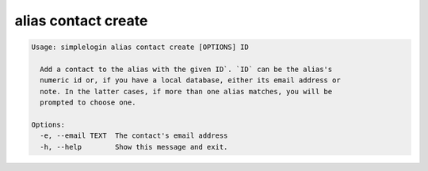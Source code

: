 alias contact create
====================

.. code-block:: console

   Usage: simplelogin alias contact create [OPTIONS] ID

     Add a contact to the alias with the given ID`. `ID` can be the alias's
     numeric id or, if you have a local database, either its email address or
     note. In the latter cases, if more than one alias matches, you will be
     prompted to choose one.

   Options:
     -e, --email TEXT  The contact's email address
     -h, --help        Show this message and exit.
